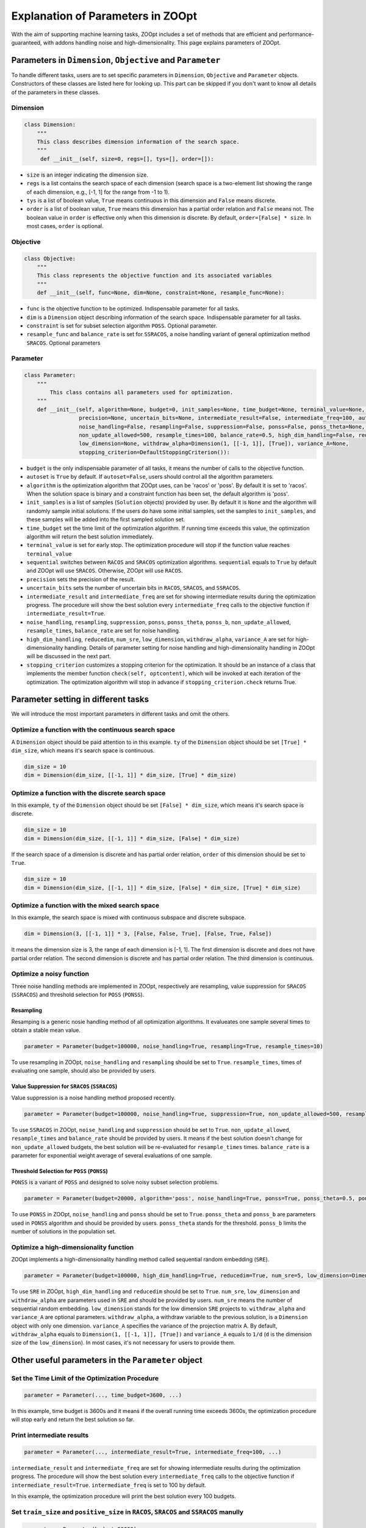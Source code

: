 ==================================
Explanation of Parameters in ZOOpt
==================================

With the aim of supporting machine learning tasks, ZOOpt includes a
set of methods that are efficient and performance-guaranteed, with
addons handling noise and high-dimensionality. This page explains
parameters of ZOOpt.

Parameters in ``Dimension``, ``Objective`` and ``Parameter``
------------------------------------------------------------

To handle different tasks, users are to set specific parameters in
``Dimension``, ``Objective`` and ``Parameter`` objects. Constructors of
these classes are listed here for looking up. This part can be skipped
if you don't want to know all details of the parameters in these
classes.

Dimension
~~~~~~~~~

.. code:: python

    class Dimension:
        """
        This class describes dimension information of the search space.
        """
         def __init__(self, size=0, regs=[], tys=[], order=[]):

-  ``size`` is an integer indicating the dimension size.
-  ``regs`` is a list contains the search space of each dimension
   (search space is a two-element list showing the range of each
   dimension, e.g., [-1, 1] for the range from -1 to 1).
-  ``tys`` is a list of boolean value, ``True`` means continuous in this
   dimension and ``False`` means discrete.
-  ``order`` is a list of boolean value, ``True`` means this dimension
   has a partial order relation and ``False`` means not. The boolean
   value in ``order`` is effective only when this dimension is discrete.
   By default, ``order=[False] * size``. In most cases, ``order`` is
   optional.

Objective
~~~~~~~~~

.. code:: python

    class Objective:
        """
        This class represents the objective function and its associated variables
        """
        def __init__(self, func=None, dim=None, constraint=None, resample_func=None):

-  ``func`` is the objective function to be optimized. Indispensable
   parameter for all tasks.
-  ``dim`` is a ``Dimension`` object describing information of the
   search space. Indispensable parameter for all tasks.
-  ``constraint`` is set for subset selection algorithm ``POSS``.
   Optional parameter.
-  ``resample_func`` and ``balance_rate`` is set for ``SSRACOS``, a
   noise handling variant of general optimization method ``SRACOS``.
   Optional parameters

Parameter
~~~~~~~~~

.. code:: python

    class Parameter:
        """
            This class contains all parameters used for optimization.
        """
        def __init__(self, algorithm=None, budget=0, init_samples=None, time_budget=None, terminal_value=None, sequential=True,
                     precision=None, uncertain_bits=None, intermediate_result=False, intermediate_freq=100, autoset=True,
                     noise_handling=False, resampling=False, suppression=False, ponss=False, ponss_theta=None, ponss_b=None,
                     non_update_allowed=500, resample_times=100, balance_rate=0.5, high_dim_handling=False, reducedim=False, num_sre=5,
                     low_dimension=None, withdraw_alpha=Dimension(1, [[-1, 1]], [True]), variance_A=None,
                     stopping_criterion=DefaultStoppingCriterion()):

-  ``budget`` is the only indispensable parameter of all tasks, it means
   the number of calls to the objective function.
-  ``autoset`` is ``True`` by default. If ``autoset=False``, users
   should control all the algorithm parameters.
-  ``algorithm`` is the optimization algorithm that ZOOpt uses, can be
   'racos' or 'poss'. By default it is set to 'racos'. When the solution
   space is binary and a constraint function has been set, the default
   algorithm is 'poss'.
-  ``init_samples`` is a list of samples (``Solution`` objects) provided
   by user. By default it is ``None`` and the algorithm will randomly
   sample initial solutions. If the users do have some initial samples,
   set the samples to ``init_samples``, and these samples will be added
   into the first sampled solution set.
-  ``time_budget`` set the time limit of the optimization algorithm. If
   running time exceeds this value, the optimization algorithm will
   return the best solution immediately.
-  ``terminal_value`` is set for early stop. The optimization procedure
   will stop if the function value reaches ``terminal_value``
-  ``sequential`` switches between ``RACOS`` and ``SRACOS`` optimization
   algorithms. ``sequential`` equals to ``True`` by default and ZOOpt
   will use ``SRACOS``. Otherwise, ZOOpt will use ``RACOS``.
-  ``precision`` sets the precision of the result.
-  ``uncertain_bits`` sets the number of uncertain bits in ``RACOS``,
   ``SRACOS``, and ``SSRACOS``.
-  ``intermediate_result`` and ``intermediate_freq`` are set for showing
   intermediate results during the optimization progress. The procedure
   will show the best solution every ``intermediate_freq`` calls to the
   objective function if ``intermediate_result=True``.
-  ``noise_handling``, ``resampling``, ``suppression``, ``ponss``,
   ``ponss_theta``, ``ponss_b``, ``non_update_allowed``,
   ``resample_times``, ``balance_rate`` are set for noise handling.
-  ``high_dim_handling``, ``reducedim``, ``num_sre``, ``low_dimension``,
   ``withdraw_alpha``, ``variance_A`` are set for high-dimensionality
   handling. Details of parameter setting for noise handling and
   high-dimensionality handling in ZOOpt will be discussed in the next
   part.
-  ``stopping_criterion`` customizes a stopping criterion for the optimization. It should be  an instance of a class that implements the member function ``check(self, optcontent)``, which will be invoked at each iteration of the  optimization. The optimization algorithm will  stop in advance if ``stopping_criterion.check`` returns True.

Parameter setting in different tasks
------------------------------------

We will introduce the most important parameters in different tasks and
omit the others.

Optimize a function with the continuous search space
~~~~~~~~~~~~~~~~~~~~~~~~~~~~~~~~~~~~~~~~~~~~~~~~~~~~

A ``Dimension`` object should be paid attention to in this example.
``ty`` of the ``Dimension`` object should be set ``[True] * dim_size``,
which means it's search space is continuous.

.. code:: python

    dim_size = 10
    dim = Dimension(dim_size, [[-1, 1]] * dim_size, [True] * dim_size)

Optimize a function with the discrete search space
~~~~~~~~~~~~~~~~~~~~~~~~~~~~~~~~~~~~~~~~~~~~~~~~~~

In this example, ``ty`` of the ``Dimension`` object should be set
``[False] * dim_size``, which means it's search space is discrete.

.. code:: python

    dim_size = 10
    dim = Dimension(dim_size, [[-1, 1]] * dim_size, [False] * dim_size)

If the search space of a dimension is discrete and has partial order
relation, ``order`` of this dimension should be set to ``True``.

.. code:: python

    dim_size = 10
    dim = Dimension(dim_size, [[-1, 1]] * dim_size, [False] * dim_size, [True] * dim_size)

Optimize a function with the mixed search space
~~~~~~~~~~~~~~~~~~~~~~~~~~~~~~~~~~~~~~~~~~~~~~~

In this example, the search space is mixed with continuous subspace and
discrete subspace.

.. code:: python

    dim = Dimension(3, [[-1, 1]] * 3, [False, False, True], [False, True, False])

It means the dimension size is 3, the range of each dimension is [-1,
1]. The first dimension is discrete and does not have partial order
relation. The second dimension is discrete and has partial order
relation. The third dimension is continuous.

Optimize a noisy function
~~~~~~~~~~~~~~~~~~~~~~~~~

Three noise handling methods are implemented in ZOOpt, respectively are
resampling, value suppression for ``SRACOS`` (``SSRACOS``) and threshold
selection for ``POSS`` (``PONSS``).

Resampling
^^^^^^^^^^

Resamping is a generic nosie handling method of all optimization
algorithms. It evalueates one sample several times to obtain a stable
mean value.

.. code:: python

    parameter = Parameter(budget=100000, noise_handling=True, resampling=True, resample_times=10)

To use resampling in ZOOpt, ``noise_handling`` and ``resampling`` should
be set to ``True``. ``resample_times``, times of evaluating one sample,
should also be provided by users.

Value Suppression for ``SRACOS`` (``SSRACOS``)
^^^^^^^^^^^^^^^^^^^^^^^^^^^^^^^^^^^^^^^^^^^^^^

Value suppression is a noise handling method proposed recently.

.. code:: python

    parameter = Parameter(budget=100000, noise_handling=True, suppression=True, non_update_allowed=500, resample_times=100, balance_rate=0.5)

To use ``SSRACOS`` in ZOOpt, ``noise_handling`` and ``suppression``
should be set to ``True``. ``non_update_allowed``, ``resample_times``
and ``balance_rate`` should be provided by users. It means if the best
solution doesn't change for ``non_update_allowed`` budgets, the best
solution will be re-evaluated for ``resample_times`` times.
``balance_rate`` is a parameter for exponential weight average of
several evaluations of one sample.

Threshold Selection for ``POSS`` (``PONSS``)
^^^^^^^^^^^^^^^^^^^^^^^^^^^^^^^^^^^^^^^^^^^^

``PONSS`` is a variant of ``POSS`` and designed to solve noisy subset
selection problems.

.. code:: python

    parameter = Parameter(budget=20000, algorithm='poss', noise_handling=True, ponss=True, ponss_theta=0.5, ponss_b=8)

To use ``PONSS`` in ZOOpt, ``noise_handling`` and ``ponss`` should be
set to ``True``. ``ponss_theta`` and ``ponss_b`` are parameters used in
``PONSS`` algorithm and should be provided by users. ``ponss_theta``
stands for the threshold. ``ponss_b`` limits the number of solutions in
the population set.

Optimize a high-dimensionality function
~~~~~~~~~~~~~~~~~~~~~~~~~~~~~~~~~~~~~~~

ZOOpt implements a high-dimensionality handling method called sequential
random embedding (``SRE``).

.. code:: python

    parameter = Parameter(budget=100000, high_dim_handling=True, reducedim=True, num_sre=5, low_dimension=Dimension(10, [[-1, 1]] * 10, [True] * 10))

To use ``SRE`` in ZOOpt, ``high_dim_handling`` and ``reducedim`` should
be set to ``True``. ``num_sre``, ``low_dimension`` and
``withdraw_alpha`` are parameters used in ``SRE`` and should be provided
by users. ``num_sre`` means the number of sequential random embedding.
``low_dimension`` stands for the low dimension ``SRE`` projects to.
``withdraw_alpha`` and ``variance_A`` are optional parameters.
``withdraw_alpha``, a withdraw variable to the previous solution, is a
``Dimension`` object with only one dimension. ``variance_A`` specifies
the variance of the projection matrix A. By default, ``withdraw_alpha``
equals to ``Dimension(1, [[-1, 1]], [True])`` and ``variance_A`` equals
to ``1/d`` (``d`` is the dimension size of the ``low_dimension``). In
most cases, it's not necessary for users to provide them.

Other useful parameters in the ``Parameter`` object
---------------------------------------------------

Set the Time Limit of the Optimization Procedure
~~~~~~~~~~~~~~~~~~~~~~~~~~~~~~~~~~~~~~~~~~~~~~~~

.. code:: python

    parameter = Parameter(..., time_budget=3600, ...)

In this example, time budget is 3600s and it means if the overall
running time exceeds 3600s, the optimization procedure will stop early
and return the best solution so far.

Print intermediate results
~~~~~~~~~~~~~~~~~~~~~~~~~~

.. code:: python

    parameter = Parameter(..., intermediate_result=True, intermediate_freq=100, ...)

``intermediate_result`` and ``intermediate_freq`` are set for showing
intermediate results during the optimization progress. The procedure
will show the best solution every ``intermediate_freq`` calls to the
objective function if ``intermediate_result=True``.
``intermediate_freq`` is set to 100 by default.

In this example, the optimization procedure will print the best solution
every 100 budgets.

Set ``train_size`` and ``positive_size`` in ``RACOS``, ``SRACOS`` and ``SSRACOS`` manully
~~~~~~~~~~~~~~~~~~~~~~~~~~~~~~~~~~~~~~~~~~~~~~~~~~~~~~~~~~~~~~~~~~~~~~~~~~~~~~~~~~~~~~~~~~

.. code:: python

    parameter = Parameter(budget=20000)
    parameter.set_train_size(22)
    parameter.set_positive_size(2)

``train_size`` represents the size of the binary classification data
set, which is a component of ``RACOS``, ``SRACOS`` and ``SSRACOS``.
``positive_size`` represents the size of the positive data among all
data. ``negetive_size`` is set to ``train_size`` - ``positive_size``
automatically. It shouldn't be set manually.

In most cases, default setting can work well and there's no need to set
them manually.

Customize ``stopping_criterion`` for the optimization
~~~~~~~~~~~~~~~~~~~~~~~~~~~~~~~~~~~~~~~~~~~~~~~~~~~~~~~~~~

.. code:: python

    class StoppingCriterion:
        def __init__(self):
            self.__best_result = 0 
            self.__count = 0
            self.__total_count = 0
            self.__count_limit = 100

        def check(self, optcontent):
            """
            :param optcontent: an instance of the class RacosCommon. Several functions can be invoked to get the contexts of the optimization, which are listed as follows,
            optcontent.get_best_solution(): get the current optimal solution
            optcontent.get_data(): get all the solutions contained in the current solution pool
            optcontent.get_positive_data(): get positive solutions contained in the current solution pool
            optcontent.get_negative_data(): get negative solutions contained in the current solution pool

            :return: bool object.

            """
            self.__total_count += 1
            content_best_value = optcontent.get_best_solution().get_value()
            if content_best_value == self.__best_result:
                self.__count += 1
            else:
                self.__best_result = content_best_value
                self.__count = 0
            if self.__count >= self.__count_limit:
                print("stopping criterion holds, total_count: %d" % self.__total_count)
                return True
            else:
                return False

    parameter = Parameter(budget=20000, stopping_criterion=StoppingCriterion())

StoppingCriterion customizes a stopping criterion for the optimization, which is used as a initialization parameter of the class Parameter and should implement a member function ``check(self, optcontent)``. The ``check`` function is invoked at each iteration of the optimization. The optimization will stop if this function returns True, otherwise, it is not affected. In this example, the optimization will be stopped if the best result remains unchanged for 100 iterations.


